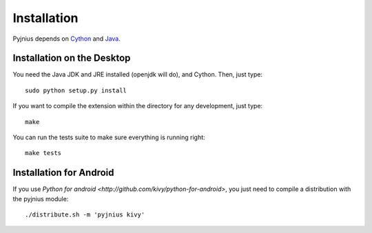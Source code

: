.. _installation:

Installation
============

Pyjnius depends on `Cython <http://cython.org/>`_ and `Java
<http://www.oracle.com/javase>`_.


Installation on the Desktop
---------------------------

You need the Java JDK and JRE installed (openjdk will do), and Cython. Then,
just type::

    sudo python setup.py install

If you want to compile the extension within the directory for any development,
just type::

    make

You can run the tests suite to make sure everything is running right::

    make tests


Installation for Android
------------------------

If you use `Python for android <http://github.com/kivy/python-for-android>`,
you just need to compile a distribution with the pyjnius module::

    ./distribute.sh -m 'pyjnius kivy'

